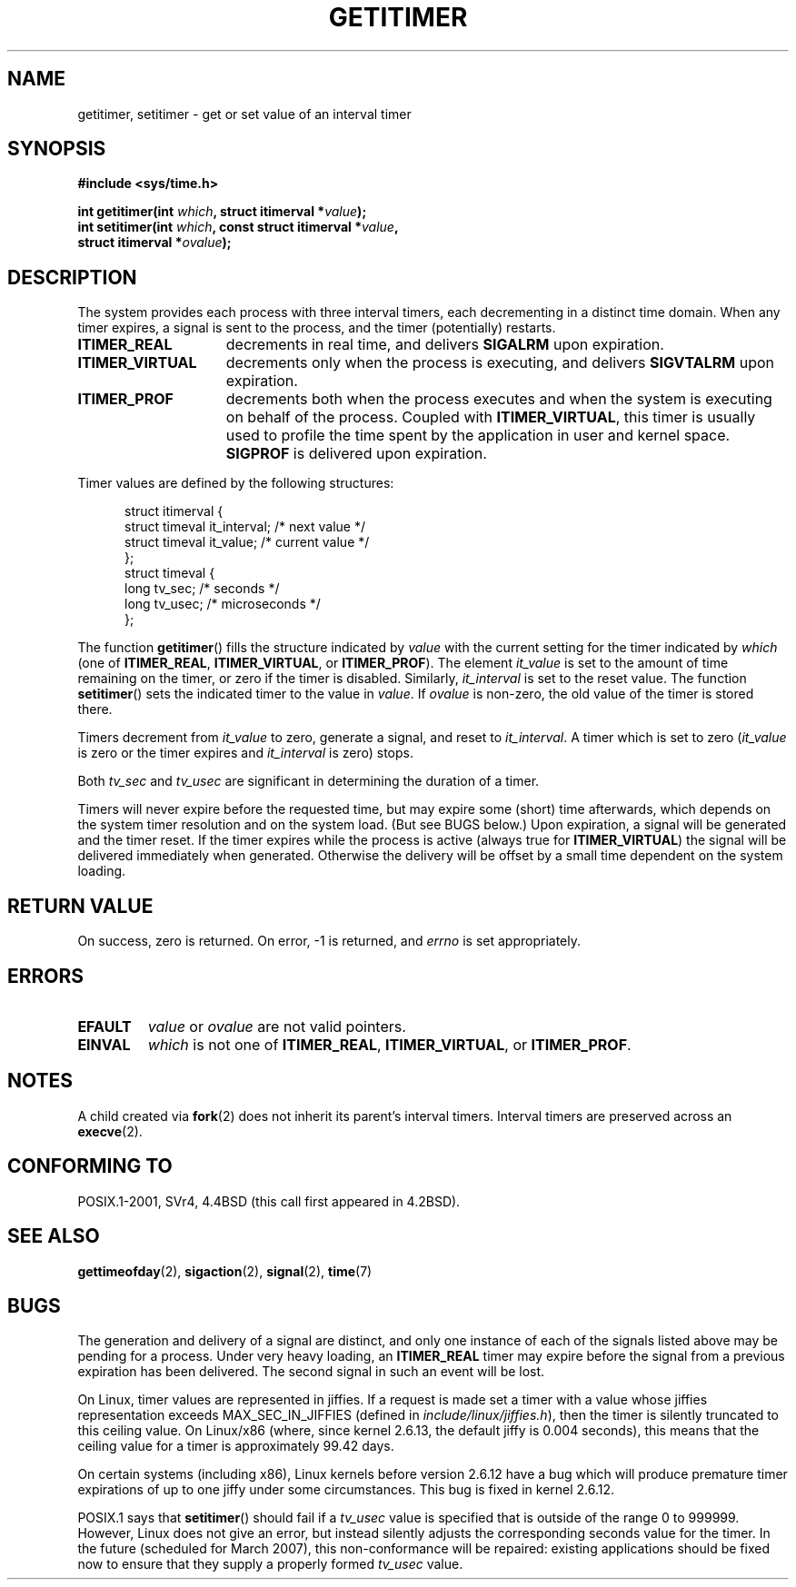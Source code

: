 .\" Copyright 7/93 by Darren Senn <sinster@scintilla.santa-clara.ca.us>
.\" Based on a similar page Copyright 1992 by Rick Faith
.\" May be freely distributed
.\" Modified Tue Oct 22 00:22:35 EDT 1996 by Eric S. Raymond <esr@thyrsus.com>
.\" 2005-04-06 mtk, Matthias Lang <matthias@corelatus.se>
.\" 	Noted MAX_SEC_IN_JIFFIES ceiling
.TH GETITIMER 2 2006-04-27 "Linux 2.6.16" "Linux Programmer's Manual"
.SH NAME
getitimer, setitimer \- get or set value of an interval timer
.SH SYNOPSIS
.nf
.B #include <sys/time.h>
.sp
.BI "int getitimer(int " which ", struct itimerval *" value );
.br
.BI "int setitimer(int " which ", const struct itimerval *" value ,
.BI "              struct itimerval *" ovalue );
.fi
.SH DESCRIPTION
The system provides each process with three interval timers, each decrementing
in a distinct time domain.  When any timer expires, a signal is sent to the
process, and the timer (potentially) restarts.
.TP 1.5i
.B ITIMER_REAL
decrements in real time, and delivers
.B SIGALRM
upon expiration.
.TP
.B ITIMER_VIRTUAL
decrements only when the process is executing, and delivers
.B SIGVTALRM
upon expiration.
.TP
.B ITIMER_PROF
decrements both when the process executes and when the system is executing
on behalf of the process.  Coupled with
.BR ITIMER_VIRTUAL ,
this timer is usually used to profile the time spent by the application in user
and kernel space.
.B SIGPROF
is delivered upon expiration.
.LP
Timer values are defined by the following structures:
.PD 0
.RS .5i
.nf

struct itimerval {
    struct timeval it_interval; /* next value */
    struct timeval it_value;    /* current value */
};
struct timeval {
    long tv_sec;                /* seconds */
    long tv_usec;               /* microseconds */
};
.fi
.RE
.PD
.LP
The function
.BR getitimer ()
fills the structure indicated by
.I value
with the current setting for the timer indicated by
.I which
(one of
.BR ITIMER_REAL ,
.BR ITIMER_VIRTUAL ,
or
.BR ITIMER_PROF ).
The element
.I it_value
is set to the amount of time remaining on the timer, or zero if the timer
is disabled.  Similarly,
.I it_interval
is set to the reset value.
The function
.BR setitimer ()
sets the indicated timer to the value in
.IR value .
If
.I ovalue
is non-zero, the old value of the timer is stored there.
.LP
Timers decrement from
.I it_value
to zero, generate a signal, and reset to
.IR it_interval .
A timer which is set to zero
.RI ( it_value
is zero or the timer expires and
.I it_interval
is zero) stops.
.LP
Both
.I tv_sec
and
.I tv_usec
are significant in determining the duration of a timer.
.LP
Timers will never expire before the requested time,
but may expire some (short) time afterwards, which depends
on the system timer resolution and on the system load.
(But see BUGS below.)
Upon expiration, a signal will be generated and the timer reset.
If the timer expires while the process is active (always true for
.BR ITIMER_VIRTUAL )
the signal will be delivered immediately when generated.  Otherwise the
delivery will be offset by a small time dependent on the system loading.
.LP
.SH "RETURN VALUE"
On success, zero is returned.  On error, \-1 is returned, and
.I errno
is set appropriately.
.SH ERRORS
.TP
.B EFAULT
.I value
or
.I ovalue
are not valid pointers.
.TP
.B EINVAL
.I which
is not one of
.BR ITIMER_REAL ,
.BR ITIMER_VIRTUAL ,
or
.BR ITIMER_PROF .
.SH NOTES
A child created via
.BR fork (2)
does not inherit its parent's interval timers.
Interval timers are preserved across an 
.BR execve (2).
.SH "CONFORMING TO"
POSIX.1-2001, SVr4, 4.4BSD (this call first appeared in 4.2BSD).
.SH "SEE ALSO"
.BR gettimeofday (2),
.BR sigaction (2),
.BR signal (2),
.BR time (7)
.SH BUGS
The generation and delivery of a signal are distinct, and
only one instance of each of the signals listed above may be pending
for a process.
Under very  heavy loading, an
.B ITIMER_REAL
timer may expire before the signal from a previous expiration
has been delivered.
The second signal in such an event will be lost.

On Linux, timer values are represented in jiffies.
If a request is made set a timer with a value whose jiffies 
representation exceeds MAX_SEC_IN_JIFFIES
(defined in
.IR include/linux/jiffies.h ),
then the timer is silently truncated to this ceiling value.
On Linux/x86 (where, since kernel 2.6.13,
the default jiffy is 0.004 seconds),
this means that the ceiling value for a timer is
approximately 99.42 days.

On certain systems (including x86),
Linux kernels before version 2.6.12 have a bug which will produce 
premature timer expirations of up to one jiffy under some circumstances.
This bug is fixed in kernel 2.6.12.
.\" 4 Jul 2005: It looks like this bug may remain in 2.4.x.
.\"	http://lkml.org/lkml/2005/7/1/165

POSIX.1 says that
.BR setitimer ()
should fail if a
.I tv_usec
value is specified that is outside of the range 0 to 999999.
However, Linux does not give an error, but instead silently
adjusts the corresponding seconds value for the timer.
In the future (scheduled for March 2007), 
this non-conformance will be repaired:
existing applications should be fixed now to ensure that they supply
a properly formed
.I tv_usec
value.
.\" FIXME . Bugzilla report 25 Apr 2006:
.\" http://bugzilla.kernel.org/show_bug.cgi?id=6443
.\" "setitimer() should reject non-canonical arguments"
.\" The feedback on this report points to a kernel patch
.\" which apparently should result in this problem
.\" being fixed after a clean-up period of one year
.\" (i.e., March 2007).
